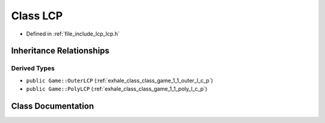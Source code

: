 .. _exhale_class_class_game_1_1_l_c_p:

Class LCP
=========

- Defined in :ref:`file_include_lcp_lcp.h`


Inheritance Relationships
-------------------------

Derived Types
*************

- ``public Game::OuterLCP`` (:ref:`exhale_class_class_game_1_1_outer_l_c_p`)
- ``public Game::PolyLCP`` (:ref:`exhale_class_class_game_1_1_poly_l_c_p`)


Class Documentation
-------------------


.. doxygenclass:: Game::LCP
   :members:
   :protected-members:
   :undoc-members: